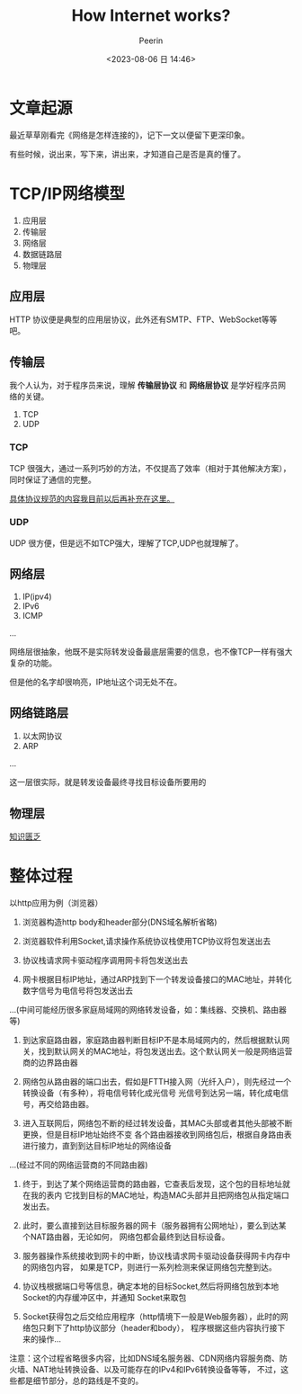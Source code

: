 #+title: How Internet works?
#+author: Peerin
#+date: <2023-08-06 日 14:46>

* 文章起源
最近草草刚看完《网络是怎样连接的》，记下一文以便留下更深印象。

有些时候，说出来，写下来，讲出来，才知道自己是否是真的懂了。

* TCP/IP网络模型
1. 应用层
2. 传输层
3. 网络层
4. 数据链路层   
5. 物理层

** 应用层

HTTP 协议便是典型的应用层协议，此外还有SMTP、FTP、WebSocket等等吧。

** 传输层

我个人认为，对于程序员来说，理解 *传输层协议* 和 *网络层协议* 是学好程序员网络的关键。

1. TCP
2. UDP

*** TCP

TCP 很强大，通过一系列巧妙的方法，不仅提高了效率（相对于其他解决方案），同时保证了通信的完整。

_具体协议规范的内容我目前以后再补充在这里。_

*** UDP

UDP 很方便，但是远不如TCP强大，理解了TCP,UDP也就理解了。

** 网络层

1. IP(ipv4)
2. IPv6
3. ICMP
...

网络层很抽象，他既不是实际转发设备最底层需要的信息，也不像TCP一样有强大复杂的功能。

但是他的名字却很响亮，IP地址这个词无处不在。

** 网络链路层

1. 以太网协议
2. ARP
...

这一层很实际，就是转发设备最终寻找目标设备所要用的

** 物理层

_知识匮乏_

* 整体过程

以http应用为例（浏览器）

1. 浏览器构造http body和header部分(DNS域名解析省略)

2. 浏览器软件利用Socket,请求操作系统协议栈使用TCP协议将包发送出去

3. 协议栈请求网卡驱动程序调用网卡将包发送出去

4. 网卡根据目标IP地址，通过ARP找到下一个转发设备接口的MAC地址，并转化数字信号为电信号将包发送出去

...(中间可能经历很多家庭局域网的网络转发设备，如：集线器、交换机、路由器等)

5. 到达家庭路由器，家庭路由器判断目标IP不是本局域网内的，然后根据默认网关，找到默认网关的MAC地址，将包发送出去。这个默认网关一般是网络运营商的边界路由器

6. 网络包从路由器的端口出去，假如是FTTH接入网（光纤入户），则先经过一个转换设备（有多种），将电信号转化成光信号
   光信号到达另一端，转化成电信号，再交给路由器。

7. 进入互联网后，网络包不断的经过转发设备，其MAC头部或者其他头部被不断更换，但是目标IP地址始终不变
   各个路由器接收到网络包后，根据自身路由表进行接力，直到到达目标IP地址的网络设备

...(经过不同的网络运营商的不同路由器)

8. 终于，到达了某个网络运营商的路由器，它查表后发现，这个包的目标地址就在我的表内
   它找到目标的MAC地址，构造MAC头部并且把网络包从指定端口发出去。

9. 此时，要么直接到达目标服务器的网卡（服务器拥有公网地址），要么到达某个NAT路由器，无论如何，
   网络包都会最终到达目标设备。

10. 服务器操作系统接收到网卡的中断，协议栈请求网卡驱动设备获得网卡内存中的网络包内容，
    如果是TCP，则进行一系列检测来保证网络包完整到达。

11. 协议栈根据端口号等信息，确定本地的目标Socket,然后将网络包放到本地Socket的内存缓冲区中，并通知
    Socket来取包

12. Socket获得包之后交给应用程序（http情境下一般是Web服务器），此时的网络包只剩下了http协议部分（header和body），
    程序根据这些内容执行接下来的操作...

注意：这个过程省略很多内容，比如DNS域名服务器、CDN网络内容服务商、防火墙、NAT地址转换设备、以及可能存在的IPv4和IPv6转换设备等等，
不过，这些都是细节部分，总的路线是不变的。
   
